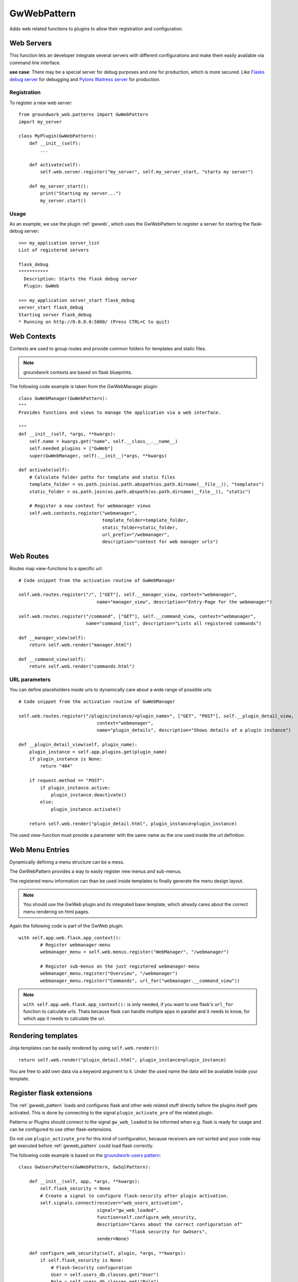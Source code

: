 .. _gwweb_pattern:

GwWebPattern
============
Adds web related functions to plugins to allow their registration and configuration.

Web Servers
-----------
This function lets an developer integrate several servers with different configurations and make them easily available
via command line interface.

**use case**: There may be a special server for debug purposes and one for production, which is more secured.
Like `Flasks debug server <http://flask.pocoo.org/docs/0.12/server/>`_ for debugging and
`Pylons Waitress server <http://docs.pylonsproject.org/projects/waitress/en/latest/>`_ for production.


Registration
~~~~~~~~~~~~

To register a new web server::

    from groundwork_web.patterns import GwWebPattern
    import my_server

    class MyPlugin(GwWebPattern):
        def __init__(self):
            ...

        def activate(self):
            self.web.server.register("my_server", self.my_server_start, "starts my server")

        def my_server_start():
            print("Starting my server...")
            my_server.start()

Usage
~~~~~

As an example, we use the plugin :ref:`gwweb`, which uses the GwWebPattern to register a server for starting
the flask-debug server::

    >>> my_application server_list
    List of registered servers

    flask_debug
    ***********
      Description: Starts the flask debug server
      Plugin: GwWeb

    >>> my_application server_start flask_debug
    server_start flask_debug
    Starting server flask_debug
    * Running on http://0.0.0.0:5000/ (Press CTRL+C to quit)


Web Contexts
------------

Contexts are used to group routes and provide common folders for templates and static files.

.. note::

   groundwork contexts are based on flask blueprints.

The following code example is taken from the GwWebManager plugin::

    class GwWebManager(GwWebPattern):
    """
    Provides functions and views to manage the application via a web interface.

    """
    def __init__(self, *args, **kwargs):
        self.name = kwargs.get("name", self.__class__.__name__)
        self.needed_plugins = ["GwWeb"]
        super(GwWebManager, self).__init__(*args, **kwargs)

    def activate(self):
        # Calculate folder paths for template and static files
        template_folder = os.path.join(os.path.abspath(os.path.dirname(__file__)), "templates")
        static_folder = os.path.join(os.path.abspath(os.path.dirname(__file__)), "static")

        # Register a new context for webmanager views
        self.web.contexts.register("webmanager",
                                   template_folder=template_folder,
                                   static_folder=static_folder,
                                   url_prefix="/webmanager",
                                   description="context for web manager urls")

Web Routes
----------
Routes map view-functions to a specific url::

    # Code snippet from the activation routine of GwWebManager

    self.web.routes.register("/", ["GET"], self.__manager_view, context="webmanager",
                                 name="manager_view", description="Entry-Page for the webmanager")

    self.web.routes.register("/command", ["GET"], self.__command_view, context="webmanager",
                             name="command_list", description="Lists all registered commands")

    def __manager_view(self):
        return self.web.render("manager.html")

    def __command_view(self):
        return self.web.render("commands.html")


URL parameters
~~~~~~~~~~~~~~

You can define placeholders inside urls to dynamically care about a wide range of possible urls::

    # Code snippet from the activation routine of GwWebManager

    self.web.routes.register("/plugin/instance/<plugin_name>", ["GET", "POST"], self.__plugin_detail_view,
                                 context="webmanager",
                                 name="plugin_details", description="Shows details of a plugin instance")

    def __plugin_detail_view(self, plugin_name):
        plugin_instance = self.app.plugins.get(plugin_name)
        if plugin_instance is None:
            return "404"

        if request.method == "POST":
            if plugin_instance.active:
                plugin_instance.deactivate()
            else:
                plugin_instance.activate()

        return self.web.render("plugin_detail.html", plugin_instance=plugin_instance)

The used view-function must provide a parameter with the same name as the one used inside the url definition.


Web Menu Entries
----------------
Dynamically defining a menu structure can be a mess.

The GwWebPattern provides a way to easily register new menus and sub-menus.

The registered menu information can than be used inside templates to finally generate the menu design layout.

.. note::

   You should use the GwWeb plugin and its integrated base template, which already cares about the correct menu
   rendering on html pages.

Again the following code is part of the GwWeb plugin::

    with self.app.web.flask.app_context():
            # Register webmanager-menu
            webmanager_menu = self.web.menus.register("WebManager", "/webmanager")

            # Register sub-menus on the just registered webmanager-menu
            webmanager_menu.register("Overview", "/webmanager")
            webmanager_menu.register("Commands", url_for("webmanager.__command_view"))


.. note::

   ``with self.app.web.flask.app_context():`` is only needed, if you want to use flask's ``url_for`` function
   to calculate urls. Thats because flask can handle multiple apps in parallel and it needs to know, for which
   app it needs to calculate the url.


Rendering templates
-------------------

Jinja templates can be easily rendered by using ``self.web.render()``::

    return self.web.render("plugin_detail.html", plugin_instance=plugin_instance)

You are free to add own data via a keyword argument to it. Under the used name the data will be available inside
your template.

Register flask extensions
-------------------------
The :ref:`gwweb_pattern` loads and configures flask and other web related stuff directly before the plugins itself
gets activated. This is done by connecting to the signal ``plugin_activate_pre`` of the related plugin.

Patterns or Plugins should connect to the signal ``gw_web_loaded`` to be informed when e.g. flask is ready for usage
and can be configured to use other flask-extensions.

Do not use ``plugin_activate_pre`` for this kind of configuration, because receivers are not sorted and your code
may get executed before :ref:`gwweb_pattern` could load flask correctly.

The following code example is based on the `groundwork-users pattern <http://groundwork-users.readthedocs.io/en/latest/>`_::

    class GwUsersPattern(GwWebPattern, GwSqlPattern):

        def __init__(self, app, *args, **kwargs):
            self.flask_security = None
            # Create a signal to configure flask-security after plugin activation.
            self.signals.connect(receiver="web_users_activation",
                                 signal="gw_web_loaded",
                                 function=self.configure_web_security,
                                 description="Cares about the correct configuration of"
                                             "flask security for GwUsers",
                                 sender=None)

        def configure_web_security(self, plugin, *args, **kwargs):
            if self.flask_security is None:
                # Flask-Security configuration
                User = self.users_db.classes.get("User")
                Role = self.users_db.classes.get("Role")
                user_datastore = SQLAlchemyUserDatastore(self.users_db, User, Role)

                self.flask_security = Security(self.app.web.flask, user_datastore)

